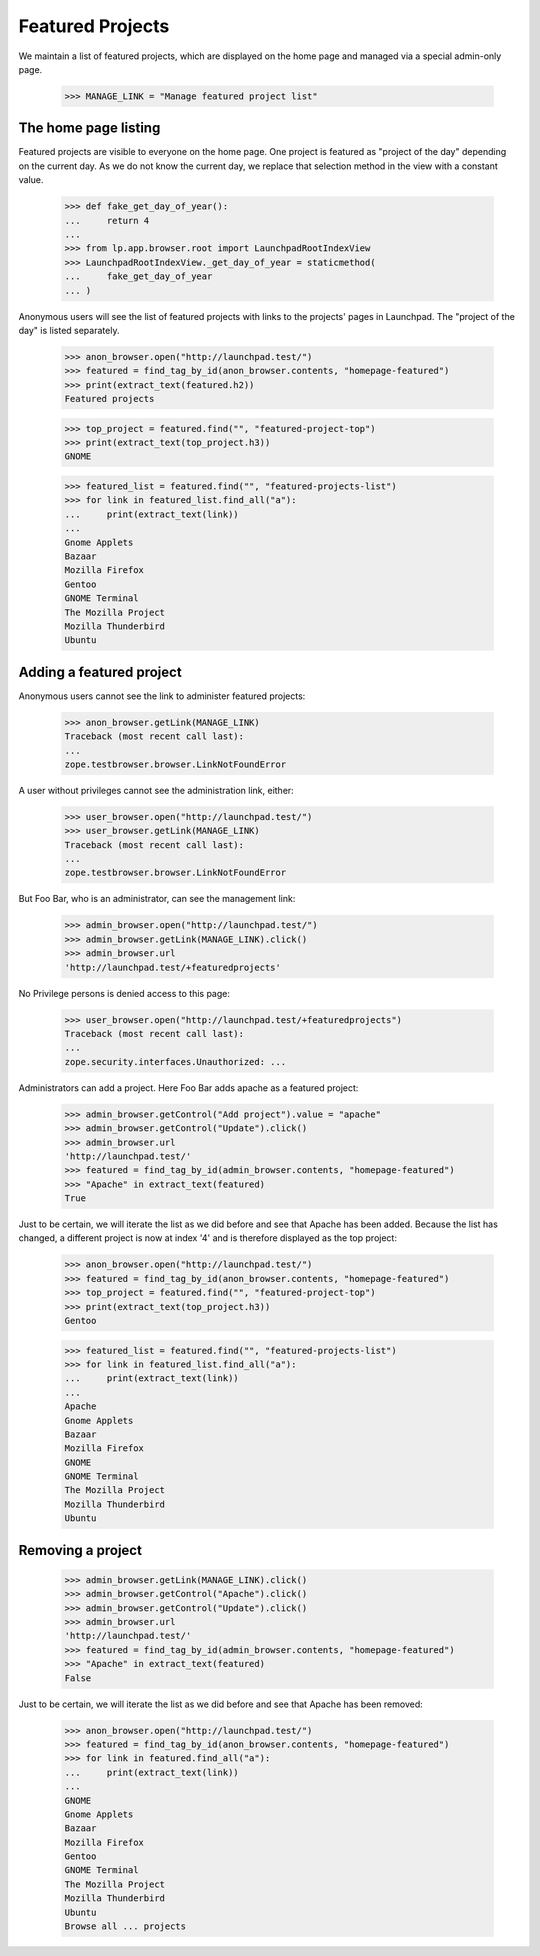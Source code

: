 
Featured Projects
=================

We maintain a list of featured projects, which are displayed on the home
page and managed via a special admin-only page.

    >>> MANAGE_LINK = "Manage featured project list"


The home page listing
---------------------

Featured projects are visible to everyone on the home page. One project is
featured as "project of the day" depending on the current day. As we do not
know the current day, we replace that selection method in the view with a
constant value.

    >>> def fake_get_day_of_year():
    ...     return 4
    ...
    >>> from lp.app.browser.root import LaunchpadRootIndexView
    >>> LaunchpadRootIndexView._get_day_of_year = staticmethod(
    ...     fake_get_day_of_year
    ... )

Anonymous users will see the list of featured projects with links to the
projects' pages in Launchpad. The "project of the day" is listed separately.

    >>> anon_browser.open("http://launchpad.test/")
    >>> featured = find_tag_by_id(anon_browser.contents, "homepage-featured")
    >>> print(extract_text(featured.h2))
    Featured projects

    >>> top_project = featured.find("", "featured-project-top")
    >>> print(extract_text(top_project.h3))
    GNOME

    >>> featured_list = featured.find("", "featured-projects-list")
    >>> for link in featured_list.find_all("a"):
    ...     print(extract_text(link))
    ...
    Gnome Applets
    Bazaar
    Mozilla Firefox
    Gentoo
    GNOME Terminal
    The Mozilla Project
    Mozilla Thunderbird
    Ubuntu

Adding a featured project
-------------------------

Anonymous users cannot see the link to administer featured projects:

    >>> anon_browser.getLink(MANAGE_LINK)
    Traceback (most recent call last):
    ...
    zope.testbrowser.browser.LinkNotFoundError

A user without privileges cannot see the administration link, either:

    >>> user_browser.open("http://launchpad.test/")
    >>> user_browser.getLink(MANAGE_LINK)
    Traceback (most recent call last):
    ...
    zope.testbrowser.browser.LinkNotFoundError

But Foo Bar, who is an administrator, can see the management link:

    >>> admin_browser.open("http://launchpad.test/")
    >>> admin_browser.getLink(MANAGE_LINK).click()
    >>> admin_browser.url
    'http://launchpad.test/+featuredprojects'

No Privilege persons is denied access to this page:

    >>> user_browser.open("http://launchpad.test/+featuredprojects")
    Traceback (most recent call last):
    ...
    zope.security.interfaces.Unauthorized: ...

Administrators can add a project. Here Foo Bar adds apache as a featured
project:

    >>> admin_browser.getControl("Add project").value = "apache"
    >>> admin_browser.getControl("Update").click()
    >>> admin_browser.url
    'http://launchpad.test/'
    >>> featured = find_tag_by_id(admin_browser.contents, "homepage-featured")
    >>> "Apache" in extract_text(featured)
    True

Just to be certain, we will iterate the list as we did before and see
that Apache has been added. Because the list has changed, a different project
is now at index '4' and is therefore displayed as the top project:

    >>> anon_browser.open("http://launchpad.test/")
    >>> featured = find_tag_by_id(anon_browser.contents, "homepage-featured")
    >>> top_project = featured.find("", "featured-project-top")
    >>> print(extract_text(top_project.h3))
    Gentoo

    >>> featured_list = featured.find("", "featured-projects-list")
    >>> for link in featured_list.find_all("a"):
    ...     print(extract_text(link))
    ...
    Apache
    Gnome Applets
    Bazaar
    Mozilla Firefox
    GNOME
    GNOME Terminal
    The Mozilla Project
    Mozilla Thunderbird
    Ubuntu

Removing a project
------------------

    >>> admin_browser.getLink(MANAGE_LINK).click()
    >>> admin_browser.getControl("Apache").click()
    >>> admin_browser.getControl("Update").click()
    >>> admin_browser.url
    'http://launchpad.test/'
    >>> featured = find_tag_by_id(admin_browser.contents, "homepage-featured")
    >>> "Apache" in extract_text(featured)
    False

Just to be certain, we will iterate the list as we did before and see
that Apache has been removed:

    >>> anon_browser.open("http://launchpad.test/")
    >>> featured = find_tag_by_id(anon_browser.contents, "homepage-featured")
    >>> for link in featured.find_all("a"):
    ...     print(extract_text(link))
    ...
    GNOME
    Gnome Applets
    Bazaar
    Mozilla Firefox
    Gentoo
    GNOME Terminal
    The Mozilla Project
    Mozilla Thunderbird
    Ubuntu
    Browse all ... projects


